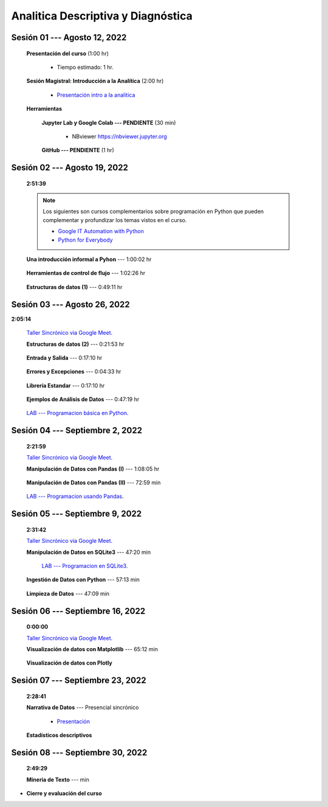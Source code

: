 Analitica Descriptiva y Diagnóstica
=========================================================================================

.. ......................................................................................
.. raw:: html

   <hr style="height:6px;border-width:0;color:gray;background-color:gray">

Sesión 01 --- Agosto 12, 2022
^^^^^^^^^^^^^^^^^^^^^^^^^^^^^^^^^^^^^^^^^^^^^^^^^^^^^^^^^^^^^^^^^^^^^^^^^^^^^^^^^^^^^^^^^

    **Presentación del curso** (1:00 hr)

        * Tiempo estimado: 1 hr.

            .. toctree::
                :maxdepth: 1
                :glob:

                course-info


    **Sesión Magistral: Introducción a la Analítica** (2:00 hr)

            * `Presentación intro a la analitica <https://jdvelasq.github.io/intro-analitca/>`_ 


    **Herramientas**

        **Jupyter Lab y Google Colab --- PENDIENTE** (30 min)

            .. toctree::
                :maxdepth: 1
                :glob:

                /notebooks/jupyterlab_and_colab_use/1-*


            * NBviewer https://nbviewer.jupyter.org


        **GitHub --- PENDIENTE** (1 hr)

            .. toctree::
                :maxdepth: 1
                :glob:

    .. /notebooks/GitHub/1-*



.. ......................................................................................
.. raw:: html

   <hr style="height:6px;border-width:0;color:gray;background-color:gray">

Sesión 02 --- Agosto 19, 2022
^^^^^^^^^^^^^^^^^^^^^^^^^^^^^^^^^^^^^^^^^^^^^^^^^^^^^^^^^^^^^^^^^^^^^^^^^^^^^^^^^^^^^^^^^
    **2:51:39**

    .. note::

        Los siguientes son cursos complementarios sobre programación en Python que pueden
        complementar y profundizar los temas vistos en el curso.


        * `Google IT Automation with Python <https://www.coursera.org/professional-certificates/google-it-automation?utm_source=gg&utm_medium=sem&utm_campaign=11-GoogleITwithPython-LATAM&utm_content=B2C&campaignid=13865562900&adgroupid=125091310775&device=c&keyword=google%20it%20automation%20with%20python%20professional%20certificate&matchtype=b&network=g&devicemodel=&adpostion=&creativeid=533041859510&hide_mobile_promo&gclid=EAIaIQobChMI4d-GjtHP9gIVkQiICR0DMQcREAAYASAAEgLBlfD_BwE>`_ 


        * `Python for Everybody <https://www.coursera.org/specializations/python?utm_source=gg&utm_medium=sem&utm_campaign=11-GoogleITwithPython-LATAM&utm_content=B2C&campaignid=13865562900&adgroupid=125091310775&device=c&keyword=google%20it%20automation%20with%20python%20professional%20certificate&matchtype=b&network=g&devicemodel=&adpostion=&creativeid=533041859510&hide_mobile_promo=&gclid=EAIaIQobChMI4d-GjtHP9gIVkQiICR0DMQcREAAYASAAEgLBlfD_BwE/>`_ 



    **Una introducción informal a Pyhon** --- 1:00:02 hr


        .. toctree::
            :maxdepth: 1
            :glob:

            /notebooks/the_python_tutorial_03_an_informal_introduction_to_python/1-*


    **Herramientas de control de flujo** --- 1:02:26 hr

        .. toctree::
            :maxdepth: 1
            :glob:

            /notebooks/the_python_tutorial_04_more_control_flow_tools/1-*


    **Estructuras de datos (1)** ---  0:49:11 hr


        .. toctree::
            :maxdepth: 1
            :glob:

            /notebooks/the_python_tutorial_05_data_structures/1-*


.. ......................................................................................
.. raw:: html

   <hr style="height:6px;border-width:0;color:gray;background-color:gray">

Sesión 03 --- Agosto 26, 2022
^^^^^^^^^^^^^^^^^^^^^^^^^^^^^^^^^^^^^^^^^^^^^^^^^^^^^^^^^^^^^^^^^^^^^^^^^^^^^^^^^^^^^^^^^
**2:05:14**

    `Taller Sincrónico via Google Meet <https://colab.research.google.com/github/jdvelasq/datalabs/blob/master/notebooks/ciencia_de_los_datos/taller_presencial-programacion_en_python.ipynb>`_.



    **Estructuras de datos (2)** ---  0:21:53 hr

        .. toctree::
            :maxdepth: 1
            :glob:

            /notebooks/the_python_tutorial_05_data_structures/2-*


    **Entrada y Salida** ---  0:17:10 hr

        .. toctree::
            :maxdepth: 1
            :glob:

            /notebooks/the_python_tutorial_07_input_and_output/1-*


    **Errores y Excepciones** ---  0:04:33 hr

        .. toctree::
            :maxdepth: 1
            :glob:

            /notebooks/the_python_tutorial_08_errors_and_exceptions/1-*


    **Librería Estandar** ---  0:17:10 hr

        .. toctree::
            :maxdepth: 1
            :glob:

            /notebooks/the_python_tutorial_10_brief_tour_of_the_standard_library/1-*


    **Ejemplos de Análisis de Datos** --- 0:47:19 hr

        .. toctree::
            :maxdepth: 1
            :glob:

            /notebooks/python_for_data_analysis_examples/1-*


    `LAB --- Programacion básica en Python <https://classroom.github.com/a/TeLjqxHO>`_.



.. ......................................................................................
.. raw:: html

   <hr style="height:6px;border-width:0;color:gray;background-color:gray">

Sesión 04 --- Septiembre 2, 2022
^^^^^^^^^^^^^^^^^^^^^^^^^^^^^^^^^^^^^^^^^^^^^^^^^^^^^^^^^^^^^^^^^^^^^^^^^^^^^^^^^^^^^^^^^
    **2:21:59**

    `Taller Sincrónico via Google Meet <https://colab.research.google.com/github/jdvelasq/datalabs/blob/master/notebooks/ciencia_de_los_datos/taller_presencial-pandas.ipynb>`_.


    **Manipulación de Datos con Pandas (I)** --- 1:08:05 hr

        .. toctree::
            :maxdepth: 1
            :glob:

            /notebooks/data_manipulation_with_pandas/1-*

    **Manipulación de Datos con Pandas (II)** --- 72:59 min

        .. toctree::
            :maxdepth: 1
            :glob:

            /notebooks/data_manipulation_with_pandas/2-*


    `LAB --- Programacion usando Pandas <https://classroom.github.com/a/9NRsHgGJ>`_.


.. ......................................................................................
.. raw:: html

   <hr style="height:6px;border-width:0;color:gray;background-color:gray">

Sesión 05 --- Septiembre 9, 2022
^^^^^^^^^^^^^^^^^^^^^^^^^^^^^^^^^^^^^^^^^^^^^^^^^^^^^^^^^^^^^^^^^^^^^^^^^^^^^^^^^^^^^^^^^
    **2:31:42**

    `Taller Sincrónico via Google Meet <https://colab.research.google.com/github/jdvelasq/datalabs/blob/master/notebooks/ciencia_de_los_datos/taller_presencial-ingestion_de_datos.ipynb>`_.



    **Manipulación de Datos en SQLite3** --- 47:20 min

        .. toctree::
            :maxdepth: 1
            :glob:

            /notebooks/data_manipulation_with_sqlite3/1-*

        `LAB --- Programacion en SQLite3 <https://classroom.github.com/a/oR8qVkVP>`_.



    **Ingestión de Datos con Python** --- 57:13 min

        .. toctree::
            :maxdepth: 1
            :glob:

            /notebooks/data_ingestion_with_python/1-*


    **Limpieza de Datos** --- 47:09 min

        .. toctree::
            :maxdepth: 1
            :glob:

            /notebooks/data_cleaning_with_pandas/1-*


.. ......................................................................................
.. raw:: html

   <hr style="height:6px;border-width:0;color:gray;background-color:gray">

Sesión 06 --- Septiembre 16, 2022
^^^^^^^^^^^^^^^^^^^^^^^^^^^^^^^^^^^^^^^^^^^^^^^^^^^^^^^^^^^^^^^^^^^^^^^^^^^^^^^^^^^^^^^^^
    **0:00:00**


    `Taller Sincrónico via Google Meet <https://colab.research.google.com/github/jdvelasq/datalabs/blob/master/notebooks/ciencia_de_los_datos/taller_presencial-clustering.ipynb>`_.



    **Visualización de datos con Matplotlib** --- 65:12 min


        .. toctree::
            :maxdepth: 1
            :glob:

            /notebooks/data_visualization_with_matplotlib/1-*


    **Visualización de datos con Plotly**




        





.. ......................................................................................
.. raw:: html

   <hr style="height:6px;border-width:0;color:gray;background-color:gray">

Sesión 07 --- Septiembre 23, 2022
^^^^^^^^^^^^^^^^^^^^^^^^^^^^^^^^^^^^^^^^^^^^^^^^^^^^^^^^^^^^^^^^^^^^^^^^^^^^^^^^^^^^^^^^^
    **2:28:41**

    **Narrativa de Datos** --- Presencial sincrónico

        * `Presentación <https://jdvelasq.github.io/data-storytelling/>`_


    **Estadísticos descriptivos**

        .. toctree::
            :maxdepth: 1
            :glob:

            /notebooks/descriptive_statistics/1-*






            



        

.. ......................................................................................
.. raw:: html

   <hr style="height:6px;border-width:0;color:gray;background-color:gray">

Sesión 08 --- Septiembre 30, 2022
^^^^^^^^^^^^^^^^^^^^^^^^^^^^^^^^^^^^^^^^^^^^^^^^^^^^^^^^^^^^^^^^^^^^^^^^^^^^^^^^^^^^^^^^^
    **2:49:29**

    **Mineria de Texto** ---  min

        .. toctree::
            :titlesonly:
            :glob:

            /notebooks/pyparsing/1-*
            /notebooks/textblob/1-*

        .. toctree::
            :titlesonly:
            :glob:

            /notebooks/nltk/*


.. Learning Data Mining with Python, Second Edition.pdf



        **Visualización estadística de datos con Seaborn**

            .. toctree::
                :maxdepth: 1
                :glob:

                /notebooks/statistical_data_visualization/1-*

            .. toctree::
                :maxdepth: 1
                :glob:

                /notebooks/statistical_data_visualization/2-*            

            .. toctree::
                :maxdepth: 1
                :glob:

                /notebooks/statistical_data_visualization/3-*

            .. toctree::
                :maxdepth: 1
                :glob:

                /notebooks/statistical_data_visualization/4-*


            .. toctree::
                :maxdepth: 1
                :glob:

                /notebooks/statistical_data_visualization/5-*

    





    









    






    







* **Cierre y evaluación del curso**


.. **Ciencia de Datos --- Fundamentos de Text Analytics**

..        .. toctree::
..            :titlesonly:
..            :glob:

..            /notebooks/text-analytics/1-* 


    
.. raw:: html

   <hr style="height:6px;border-width:0;color:gray;background-color:gray">

